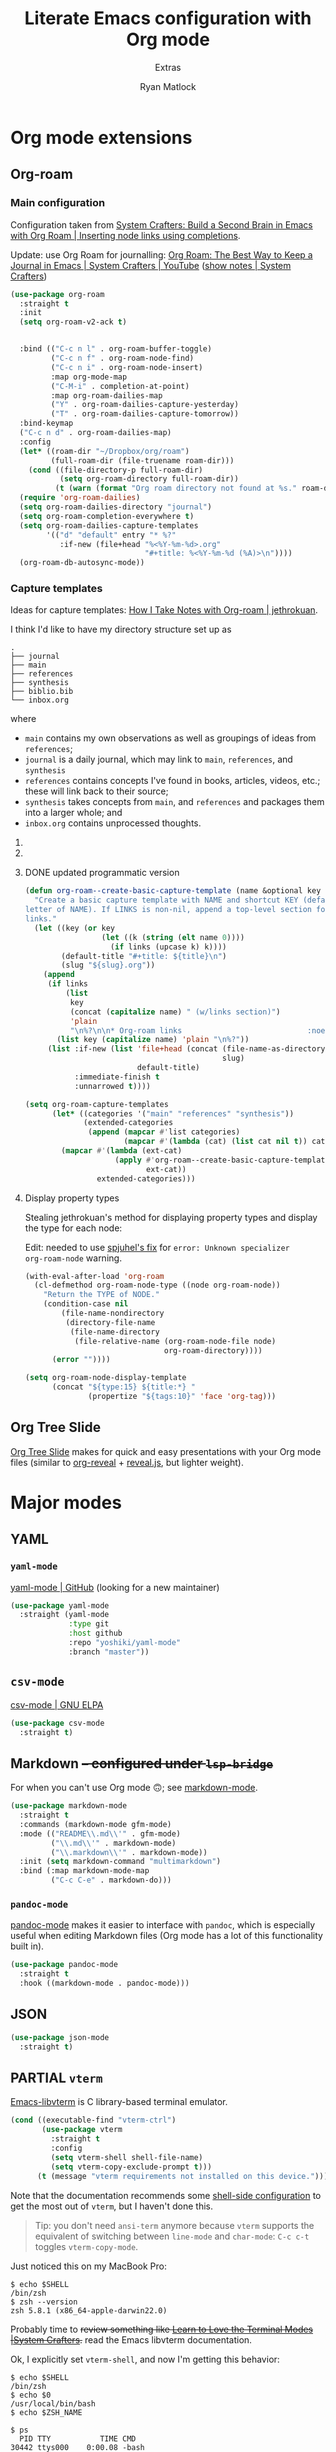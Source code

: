 #+title: Literate Emacs configuration with Org mode
#+subtitle: Extras
#+author: Ryan Matlock

* Org mode extensions
** Org-roam
*** Main configuration
Configuration taken from [[https://systemcrafters.cc/build-a-second-brain-in-emacs/getting-started-with-org-roam/#inserting-node-links-using-completions][System Crafters: Build a Second Brain in Emacs with
Org Roam | Inserting node links using completions]].

Update: use Org Roam for journalling: [[https://youtu.be/3-sLBaJAtew][Org Roam: The Best Way to Keep a Journal
in Emacs  | System Crafters | YouTube]] ([[https://systemcrafters.net/build-a-second-brain-in-emacs/keep-a-journal/][show notes | System Crafters]])

#+begin_src emacs-lisp
  (use-package org-roam
    :straight t
    :init
    (setq org-roam-v2-ack t)


    :bind (("C-c n l" . org-roam-buffer-toggle)
           ("C-c n f" . org-roam-node-find)
           ("C-c n i" . org-roam-node-insert)
           :map org-mode-map
           ("C-M-i" . completion-at-point)
           :map org-roam-dailies-map
           ("Y" . org-roam-dailies-capture-yesterday)
           ("T" . org-roam-dailies-capture-tomorrow))
    :bind-keymap
    ("C-c n d" . org-roam-dailies-map)
    :config
    (let* ((roam-dir "~/Dropbox/org/roam")
           (full-roam-dir (file-truename roam-dir)))
      (cond ((file-directory-p full-roam-dir)
             (setq org-roam-directory full-roam-dir))
            (t (warn (format "Org roam directory not found at %s." roam-dir)))))
    (require 'org-roam-dailies)
    (setq org-roam-dailies-directory "journal")
    (setq org-roam-completion-everywhere t)
    (setq org-roam-dailies-capture-templates
          '(("d" "default" entry "* %?"
             :if-new (file+head "%<%Y-%m-%d>.org"
                                "#+title: %<%Y-%m-%d (%A)>\n"))))
    (org-roam-db-autosync-mode))
#+end_src

*** Capture templates
Ideas for capture templates: [[https://jethrokuan.github.io/org-roam-guide/][How I Take Notes with Org-roam | jethrokuan]].

I think I'd like to have my directory structure set up as

#+begin_example
  .
  ├── journal
  ├── main
  ├── references
  ├── synthesis
  ├── biblio.bib
  └── inbox.org
#+end_example

where
- ~main~ contains my own observations as well as groupings of ideas from
  ~references~;
- ~journal~ is a daily journal, which may link to ~main~, ~references~, and
  ~synthesis~
- ~references~ contains concepts I've found in books, articles, videos, etc.;
  these will link back to their source;
- ~synthesis~ takes concepts from ~main~, and ~references~ and packages them
  into a larger whole; and
- ~inbox.org~ contains unprocessed thoughts.

**** COMMENT suggested way of doing it

#+begin_src emacs-lisp :eval no
  (setq org-roam-capture-templates
        '(("i" "ideas" plain "%?"
           :if-new (file+head "ideas/${slug}.org"
                              "#+title: ${title}\n")
           :immediate-finish t
           :unnarrowed t)
          ("r" "references" plain "%?"
           :if-new
           (file+head "references/${slug}.org"
                      "#+title: ${title}\n")
           :immediate-finish t
           :unnarrowed t)
          ("o" "observations" plain "%?"
           :if-new
           (file+head "observations/${slug}.org"
                      "#+title: ${title}\n")
           :immediate-finish t
           :unnarrowed t)
          ("s" "synthesis" plain "%?"
           :if-new
           (file+head "synthesis/${slug}.org"
                      "#+title: ${title}\n")
           :immediate-finish t
           :unnarrowed t)))
#+end_src

**** COMMENT +wrong+ +slightly+ (old) programmatic/DRY way to do it

#+begin_src emacs-lisp :eval no
  (defun org-roam--create-basic-capture-template (name &optional key)
    "Create a basic capture template with NAME and shortcut KEY (default: first
  letter of NAME)."
    (let ((key (or key (string (elt name 0))))
          (default-title "#+title: ${title}\n")
          (slug "${slug}.org"))
      (list
       key name 'plain "%?"
       :if-new (list 'file+head (concat (file-name-as-directory name)
                                        slug)
                     default-title)
       :immediate-finish t
       :unnarrowed t)))

  (setq org-roam-capture-templates
        (let (;; home row keys
              ;; (categories '(("main" "a") ("references" "f") ("synthesis")))
              ;; natural keys
              (categories '(("main") ("references") ("synthesis"))))
          (mapcar #'(lambda (cat)
                      (apply #'org-roam--create-basic-capture-template
                             cat))
                  categories)))
#+end_src

**** DONE updated programmatic version

#+begin_src emacs-lisp
  (defun org-roam--create-basic-capture-template (name &optional key links)
    "Create a basic capture template with NAME and shortcut KEY (default: first
  letter of NAME). If LINKS is non-nil, append a top-level section for Org-roam
  links."
    (let ((key (or key
                   (let ((k (string (elt name 0))))
                     (if links (upcase k) k))))
          (default-title "#+title: ${title}\n")
          (slug "${slug}.org"))
      (append
       (if links
           (list
            key
            (concat (capitalize name) " (w/links section)")
            'plain
            "\n%?\n\n* Org-roam links                            :noexport:\n-")
         (list key (capitalize name) 'plain "\n%?"))
       (list :if-new (list 'file+head (concat (file-name-as-directory name)
                                              slug)
                           default-title)
             :immediate-finish t
             :unnarrowed t))))

  (setq org-roam-capture-templates
        (let* ((categories '("main" "references" "synthesis"))
               (extended-categories
                (append (mapcar #'list categories)
                        (mapcar #'(lambda (cat) (list cat nil t)) categories))))
          (mapcar #'(lambda (ext-cat)
                      (apply #'org-roam--create-basic-capture-template
                             ext-cat))
                  extended-categories)))
#+end_src

**** Display property types
Stealing jethrokuan's method for displaying property types and display the
type for each node:

Edit: needed to use [[https://github.com/jethrokuan/org-roam-guide/issues/2#issuecomment-1240626498][spjuhel's fix]] for ~error: Unknown specializer
org-roam-node~ warning.

#+begin_src emacs-lisp
  (with-eval-after-load 'org-roam
    (cl-defmethod org-roam-node-type ((node org-roam-node))
      "Return the TYPE of NODE."
      (condition-case nil
          (file-name-nondirectory
           (directory-file-name
            (file-name-directory
             (file-relative-name (org-roam-node-file node)
                                 org-roam-directory))))
        (error ""))))

  (setq org-roam-node-display-template
        (concat "${type:15} ${title:*} "
                (propertize "${tags:10}" 'face 'org-tag)))
#+end_src

** Org Tree Slide
[[https://github.com/takaxp/org-tree-slide][Org Tree Slide]] makes for quick and easy presentations with your Org mode files
(similar to [[https://github.com/yjwen/org-reveal][org-reveal]] + [[https://revealjs.com][reveal.js]], but lighter weight).

* Major modes
** YAML
*** ~yaml-mode~
[[https://github.com/yoshiki/yaml-mode][yaml-mode | GitHub]] (looking for a new maintainer)

#+begin_src emacs-lisp
  (use-package yaml-mode
    :straight (yaml-mode
               :type git
               :host github
               :repo "yoshiki/yaml-mode"
               :branch "master"))
#+end_src

*** TODO COMMENT ~yaml.el~
[[https://github.com/zkry/yaml.el][yaml.el | GitHub]]

#+begin_src emacs-lisp
  (use-package yaml
    :straight (yaml
               :type git
               :host github
               :repo "zkry/yaml.el"
               :branch "master")
    :config
    (require 'yaml))
#+end_src

*** TODO COMMENT ~yaml-pro~
[[https://github.com/zkry/yaml-pro][yaml-pro | GitHub]]: tools for editing YAML leveraging tree-sitter/parser

** ~csv-mode~
[[https://elpa.gnu.org/packages/csv-mode.html][csv-mode | GNU ELPA]]

#+begin_src emacs-lisp
  (use-package csv-mode
    :straight t)
#+end_src

** Markdown +-- configured under ~lsp-bridge~+
For when you can't use Org mode 🙃; see [[https://jblevins.org/projects/markdown-mode/][markdown-mode]].

#+begin_src emacs-lisp
  (use-package markdown-mode
    :straight t
    :commands (markdown-mode gfm-mode)
    :mode (("README\\.md\\'" . gfm-mode)
           ("\\.md\\'" . markdown-mode)
           ("\\.markdown\\'" . markdown-mode))
    :init (setq markdown-command "multimarkdown")
    :bind (:map markdown-mode-map
           ("C-c C-e" . markdown-do)))
#+end_src

*** ~pandoc-mode~
[[http://joostkremers.github.io/pandoc-mode/][pandoc-mode]] makes it easier to interface with ~pandoc~, which is especially
useful when editing Markdown files (Org mode has a lot of this functionality
built in).

#+begin_src emacs-lisp
  (use-package pandoc-mode
    :straight t
    :hook ((markdown-mode . pandoc-mode)))
#+end_src

** JSON
#+begin_src emacs-lisp
  (use-package json-mode
    :straight t)
#+end_src

** PARTIAL =vterm=
[[https://github.com/akermu/emacs-libvterm][Emacs-libvterm]] is C library-based terminal emulator.

#+begin_src emacs-lisp
  (cond ((executable-find "vterm-ctrl")
         (use-package vterm
           :straight t
           :config
           (setq vterm-shell shell-file-name)
           (setq vterm-copy-exclude-prompt t)))
        (t (message "vterm requirements not installed on this device.")))
#+end_src

Note that the documentation recommends some [[https://github.com/akermu/emacs-libvterm#shell-side-configuration][shell-side configuration]] to get the
most out of ~vterm~, but I haven't done this.

#+begin_quote
Tip: you don't need ~ansi-term~ anymore because ~vterm~ supports the equivalent of
switching between ~line-mode~ and ~char-mode~: ~C-c c-t~ toggles =vterm-copy-mode=.
#+end_quote

Just noticed this on my MacBook Pro:

#+begin_src shell :eval no
  $ echo $SHELL
  /bin/zsh
  $ zsh --version
  zsh 5.8.1 (x86_64-apple-darwin22.0)
#+end_src

Probably time to +review something like [[https://systemcrafters.net/emacs-from-scratch/learn-to-love-the-terminal-modes/][Learn to Love the Terminal Modes |System
Crafters]].+ read the Emacs libvterm documentation.

Ok, I explicitly set =vterm-shell=, and now I'm getting this behavior:

#+begin_src shell :eval no
  $ echo $SHELL
  /bin/zsh
  $ echo $0
  /usr/local/bin/bash
  $ echo $ZSH_NAME

  $ ps
    PID TTY           TIME CMD
  30442 ttys000    0:00.08 -bash
  44159 ttys001    0:00.02 /usr/local/bin/bash
  94406 ttys003    0:00.01 -bash
  68604 ttys005    0:00.02 -bash
#+end_src

According to [[https://stackoverflow.com/a/3327022][How to determine the current interactive shell that I'm in
(command-line) | stackoverflow]], this suggests I'm using the Homebrew ~bash~ I
expect, so I wonder why =$SHELL= is still set to ~/bin/zsh~. This also holds for
~shell~ and ~term~.

In ~iTerm2~, I get this:

#+begin_src shell :eval no
  $ echo $SHELL
  /usr/local/bin/bash
#+end_src

#+begin_quote
When starting ~shell-mode~ with ~M-x shell~, Emacs starts the shell you want
(usually the same as your login shell, but this can be changed if you really
want to) and then sources a file, if it exists, based on the shell's name. The
places it looks are

1. ~~/.emacs_$SHELLNAME~
2. ~~/.emacs.d/init_${SHELLNAME}.sh~

-- source: [[https://stackoverflow.com/a/54951844][Setting TERM variable for Emacs shell | stackoverflow]]
#+end_quote

...so maybe I should change my login shell; see [[https://superuser.com/questions/48226/how-do-i-set-my-shell-in-mac-os-x][How do I set my shell in Mac OS
X? | superuser.stackexchange]].

I reset my shell with

#+begin_src shell
  $ sudo chsh -s /usr/local/bin/bash matlock
#+end_src

which I can confirm worked because

#+begin_src shell
  $ dscacheutil -q user -a name matlock
  name: matlock
  password: ********
  uid: xxx
  gid: xx
  dir: /Users/matlock
  shell: /usr/local/bin/bash
  gecos: Ryan Matlock
#+end_src

(See [[https://apple.stackexchange.com/a/29877][How can I list all user accounts in the terminal? | apple.stackexchange]];
note that ~/etc/passwd~ doesn't contain user information the way it does on
Linux.) It may be that a system reboot will fix this.

Note: I'm definitely the user running Emacs:

#+begin_src shell
  $ ps aux | ack -i emacs
  matlock          45403   3.0  0.3 35870716 172160   ??  S    12:54AM   0:22.28
  /Applications/Emacs.app/Contents/MacOS/Emacs-x86_64-10_14
#+end_src

How =$SHELL= is set in ~bash~:

#+begin_quote
=SHELL=

This environment variable expands to the full pathname to the shell. If it is
not set when the shell starts, Bash assigns to it the full pathname of the
current user’s login shell.

-- [[https://www.gnu.org/software/bash/manual/html_node/Bash-Variables.html#index-SHELL][Bash Variables § =SHELL= | GNU Bash Manual]]
#+end_quote

** PARTIAL =dockerfile-mode=
[[https://github.com/spotify/dockerfile-mode][dockerfile-mode | github]] (maintained by Spotify! Is this my first time using
something from a corporate account in my Emacs config?)

#+begin_src emacs-lisp
  (use-package dockerfile-mode
    :straight t)
#+end_src

* Minor modes
** TempEL
[[https://github.com/minad/tempel][TempEl]] is a modern Emacs templating library.

Configuration stolen from the README.

#+begin_src emacs-lisp
  (use-package tempel
    :straight t
    ;; Require trigger prefix before template name when completing.
    ;; :custom
    ;; (tempel-trigger-prefix "<")
    :custom
    (tempel-path (expand-file-name "*.eld" "~/config/emacs/templates"))

    :bind (("M-<tab>" . tempel-complete) ;; Alternative tempel-expand
           ("M-*" . tempel-insert))

    :init

    ;; Setup completion at point
    (defun tempel-setup-capf ()
      ;; Add the Tempel Capf to `completion-at-point-functions'.
      ;; `tempel-expand' only triggers on exact matches. Alternatively use
      ;; `tempel-complete' if you want to see all matches, but then you
      ;; should also configure `tempel-trigger-prefix', such that Tempel
      ;; does not trigger too often when you don't expect it. NOTE: We add
      ;; `tempel-expand' *before* the main programming mode Capf, such
      ;; that it will be tried first.
      (setq-local completion-at-point-functions
                  (cons #'tempel-expand
                        completion-at-point-functions)))

    (add-hook 'prog-mode-hook 'tempel-setup-capf)
    (add-hook 'text-mode-hook 'tempel-setup-capf)

    ;; Optionally make the Tempel templates available to Abbrev,
    ;; either locally or globally. `expand-abbrev' is bound to C-x '.
    ;; (add-hook 'prog-mode-hook #'tempel-abbrev-mode)
    ;; (global-tempel-abbrev-mode)
    )
#+end_src

* Miscellaneous
** Exercism
[[https://exercism.org/tracks][Exercism]] seems like a neat way to learn concepts from dozens of programming
languages.

*** Emacs Lisp

**** Run test suite
This function was stolen from Exercism's provided ~HELP.md~ packaged with the
exercises. As provided, if ~ert~ hasn't previously been run, =ert-delete-all-tests=
is unbound, which raises an error message:

#+begin_example
  exercism-eval-and-run-all-tests-in-buffer: Symbol’s function definition is
  void: ert-delete-all-tests
#+end_example

And checking if the symbol is bound using =boundp= fixes that. +See [[https://stackoverflow.com/a/757593][In Emacs Lisp,
how do I check if a variable is defined? | stackoverflow]].+ See [[http://xahlee.info/emacs/emacs/elisp_check_defined.html][Emacs Lisp: Check
If a function/variable is Defined | Xah Lee]]; =ert-delete-all-tests= is a
function, not a variable, so you have to use =fboundp=, *not* =boundp=; otherwise,
the tests aren't deleted, and you'll re-run *all* tests across multiple ERT test
buffers.

See also [[https://www.gnu.org/software/emacs/manual/html_mono/ert.html][ERT: Emacs Lisp Regression Testing | GNU Emacs Manual]].

#+begin_src emacs-lisp
  (defun exercism-eval-and-run-all-tests-in-buffer ()
    "Deletes all loaded tests from the runtime, evaluates the current buffer and
  runs all loaded tests with ert."
    (interactive)
    (when (fboundp 'ert-delete-all-tests)
        (ert-delete-all-tests))
    (eval-buffer)
    (ert 't))

  (eval-after-load 'emacs-lisp-mode
    (define-key emacs-lisp-mode-map (kbd "C-c t")
      'exercism-eval-and-run-all-tests-in-buffer))
#+end_src

* Sanity check
Check that bottom of this file was reached and evaluated successfully.

#+begin_src emacs-lisp
  (message "Bottom of extras.org reached and evaluated.")
#+end_src
